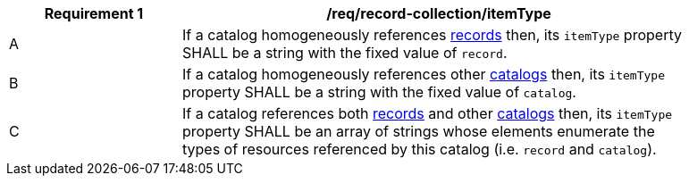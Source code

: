 [[req_record-collection_itemType]]
[width="90%",cols="2,6a"]
|===
^|*Requirement {counter:req-id}* |*/req/record-collection/itemType*

^|A |If a catalog homogeneously references <<clause-record-core,records>> then, its `itemType` property SHALL be a string with the fixed value of `record`.
^|B |If a catalog homogeneously references other <<clause-record-collection,catalogs>> then, its `itemType` property SHALL be a string with the fixed value of `catalog`.
^|C |If a catalog references both <<clause-record-core,records>> and other <<clause-record-collection,catalogs>> then, its `itemType` property SHALL be an array of strings whose elements enumerate the types of resources referenced by this catalog (i.e. `record` and `catalog`).
|===
